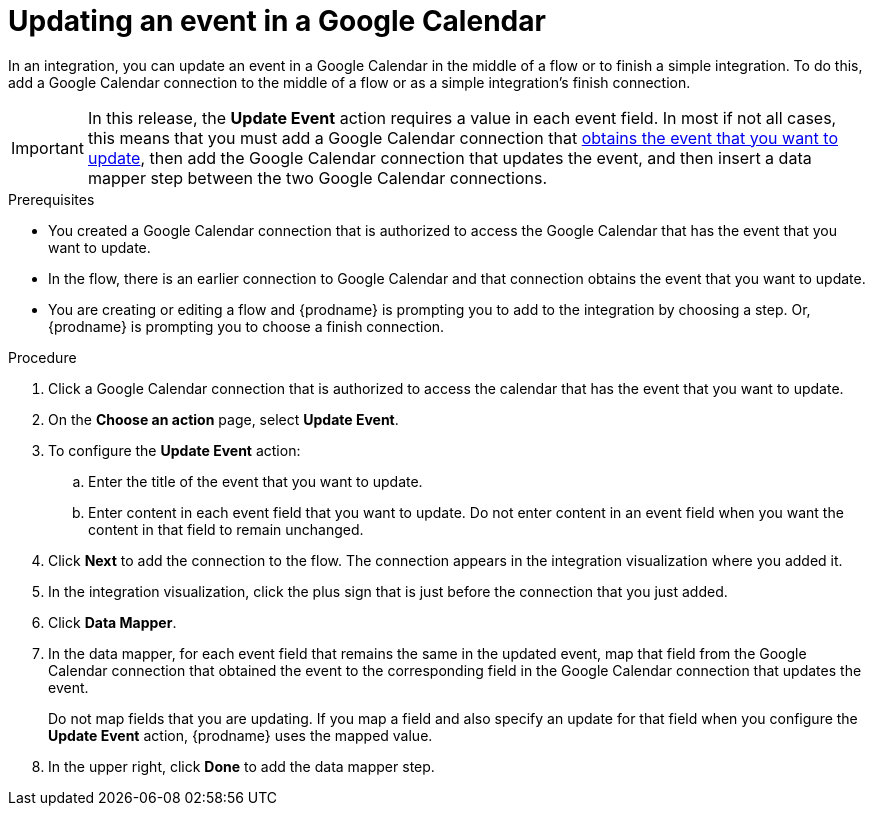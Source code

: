// This module is included in the following assemblies:
// as_connecting-to-google-calendar.adoc

[id='add-google-calendar-connection-update-event_{context}']
= Updating an event in a Google Calendar 

In an integration, you can update an event in a Google Calendar
in the middle of a flow or to finish a simple integration.  
To do this, add a Google Calendar connection to the middle of a flow 
or as a simple integration's finish connection. 

[IMPORTANT]
====
In this release, the *Update Event* action requires a value in each event 
field. In most if not all cases, this means that you must add a Google 
Calendar connection that 
link:{LinkFuseOnlineConnectorGuide}#add-google-calendar-connection-to-get-one-event_calendar[obtains the event that you want to update], 
then add the Google Calendar connection that updates the event, and then 
insert a data mapper step between the two Google Calendar connections. 
====

.Prerequisites
* You created a Google Calendar connection that 
is authorized to access the Google Calendar that has the event that
you want to update.
* In the flow, there is an earlier connection to Google Calendar 
and that connection obtains the event that you want to update. 
* You are creating or editing a flow and {prodname} is prompting you 
to add to the integration by choosing a step. Or, {prodname} is prompting you to choose a finish connection.  

.Procedure
. Click a Google Calendar connection that is authorized to access
the calendar that has the event that you want to update.   
. On the *Choose an action* page, select *Update Event*. 
. To configure the *Update Event* action: 
+
.. Enter the title of the event that you want to update.
.. Enter content in each event field that you want to update.
Do not enter content in an event field when you want the content 
in that field to remain unchanged. 

. Click *Next* to add the connection to the flow. 
The connection appears in the integration visualization  
where you added it. 
. In the integration visualization, click the plus sign that is 
just before the connection that you just added. 
. Click *Data Mapper*. 
. In the data mapper, for each event field that remains the same in the 
updated event, map that field from the Google Calendar connection that 
obtained the event to the corresponding field in the Google Calendar 
connection that updates the event. 
+
Do not map fields that you are updating. If you map a field and also 
specify an update for that field when you configure the *Update Event* action, 
{prodname} uses the mapped value. 

. In the upper right, click *Done* to add the data mapper step. 
